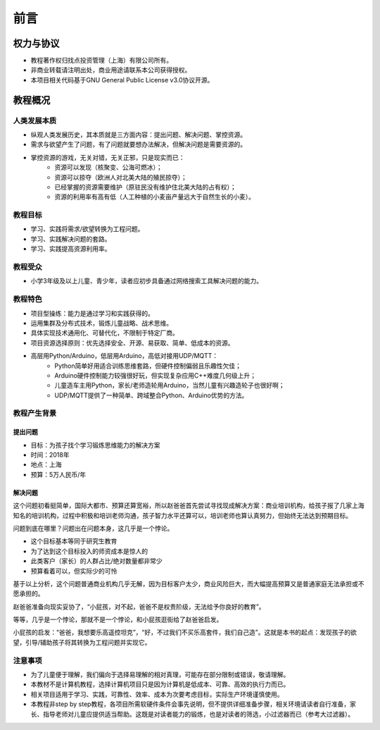 前言
====

权力与协议
----------
- 教程著作权归找点投资管理（上海）有限公司所有。
- 非商业转载请注明出处，商业用途请联系本公司获得授权。
- 本项目相关代码基于GNU General Public License v3.0协议开源。

教程概况
--------

人类发展本质
~~~~~~~~~~~~
- 纵观人类发展历史，其本质就是三方面内容：提出问题、解决问题、掌控资源。
- 需求与欲望产生了问题，有了问题就要想办法解决，但解决问题是需要资源的。
- 掌控资源的游戏，无关对错，无关正邪，只是现实而已：
	- 资源可以发现（核聚变、公海可燃冰）；
	- 资源可以掠夺（欧洲人对北美大陆的殖民掠夺）；
	- 已经掌握的资源需要维护（原驻民没有维护住北美大陆的占有权）；
	- 资源的利用率有高有低（人工种植的小麦亩产量远大于自然生长的小麦）。
	
教程目标
~~~~~~~~
- 学习、实践将需求/欲望转换为工程问题。
- 学习、实践解决问题的套路。
- 学习、实践提高资源利用率。

教程受众
~~~~~~~~
- 小学3年级及以上儿童、青少年，读者应初步具备通过网络搜索工具解决问题的能力。

教程特色
~~~~~~~~
- 项目型操练：能力是通过学习和实践获得的。
- 运用集群及分布式技术，锻炼儿童战略、战术思维。
- 具体实现技术通用化、可替代化，不限制于特定厂商。
- 项目资源选择原则：优先选择安全、开源、易获取、简单、低成本的资源。
- 高层用Python/Arduino，低层用Arduino，高低对接用UDP/MQTT：
	- Python简单好用适合训练思维套路，但硬件控制偏弱且乐趣性欠佳；
	- Arduino硬件控制能力较强很好玩，但实现复杂应用C++难度几何级上升；
	- 儿童造车主用Python，家长/老师造轮用Arduino，当然儿童有兴趣造轮子也很好啊；
	- UDP/MQTT提供了一种简单、跨域整合Python、Arduino优势的方法。

教程产生背景
~~~~~~~~~~~~
提出问题
^^^^^^^^
- 目标：为孩子找个学习锻炼思维能力的解决方案
- 时间：2018年
- 地点：上海
- 预算：5万人民币/年

解决问题
^^^^^^^^
这个问题初看挺简单，国际大都市、预算还算宽裕，所以赵爸爸首先尝试寻找现成解决方案：商业培训机构，给孩子报了几家上海知名的培训机构，过程中积极和培训老师沟通，孩子智力水平还算可以，培训老师也算认真努力，但始终无法达到预期目标。

问题到底在哪里？问题出在问题本身，这几乎是一个悖论。

- 这个目标基本等同于研究生教育
- 为了达到这个目标投入的师资成本是惊人的
- 此类客户（家长）的人群占比/绝对数量都非常少
- 预算看着可以，但实际少的可怜

基于以上分析，这个问题普通商业机构几乎无解，因为目标客户太少，商业风险巨大，而大幅提高预算又是普通家庭无法承担或不愿承担的。

赵爸爸准备向现实妥协了，“小屁孩，对不起，爸爸不是权贵阶级，无法给予你良好的教育”。

等等，几乎是一个悖论，那就不是一个悖论，和小屁孩逛街给了赵爸爸启发。

小屁孩的启发：“爸爸，我想要乐高遥控坦克”，“好，不过我们不买乐高套件，我们自己造”。这就是本书的起点：发现孩子的欲望，引导/辅助孩子将其转换为工程问题并实现它。

注意事项
~~~~~~~~
- 为了儿童便于理解，我们偏向于选择易理解的相对真理，可能存在部分限制或错误，敬请理解。
- 本教材不是计算机教程，选择计算机项目只是因为计算机是低成本、可靠、高效的执行力而已。
- 相关项目适用于学习、实践，可靠性、效率、成本为次要考虑目标，实际生产环境谨慎使用。
- 本教程非step by step教程，各项目所需软硬件条件会事先说明，但不提供详细准备步骤，相关环境请读者自行准备，家长、指导老师对儿童应提供适当帮助。这既是对读者能力的锻炼，也是对读者的筛选，小过滤器而已（参考大过滤器）。
